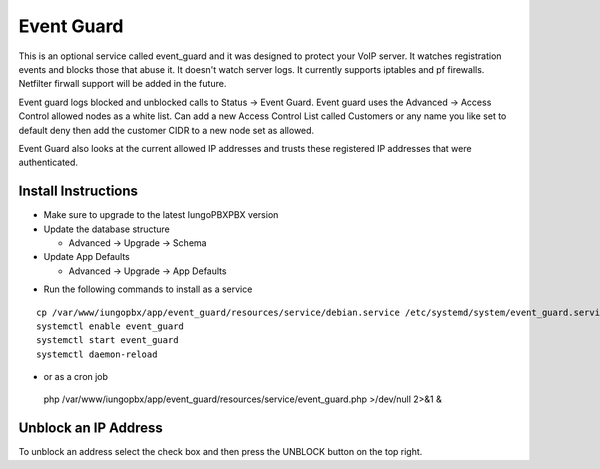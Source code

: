 ########
Event Guard
########

This is an optional service called event_guard and it was designed to protect your VoIP server. It watches registration events and blocks those that abuse it. It doesn't watch server logs. It currently supports iptables and pf firewalls. Netfilter firwall support will be added in the future.

Event guard logs blocked and unblocked calls to Status -> Event Guard. Event guard uses the Advanced -> Access Control allowed nodes as a white list. Can add a new Access Control List called Customers or any name you like set to default deny then add the customer CIDR to a new node set as allowed. 

Event Guard also looks at the current allowed IP addresses and trusts these registered IP addresses that were authenticated.

Install Instructions
^^^^^^^^^^^^^^^^^^^^

- Make sure to upgrade to the latest IungoPBXPBX version
- Update the database structure

  - Advanced -> Upgrade -> Schema
  
- Update App Defaults

  - Advanced -> Upgrade -> App Defaults
  
* Run the following commands to install as a service

::

 cp /var/www/iungopbx/app/event_guard/resources/service/debian.service /etc/systemd/system/event_guard.service
 systemctl enable event_guard
 systemctl start event_guard
 systemctl daemon-reload


- or as a cron job

 php /var/www/iungopbx/app/event_guard/resources/service/event_guard.php >/dev/null 2>&1 &

::


Unblock an IP Address
^^^^^^^^^^^^^^^^^^^^

To unblock an address select the check box and then press the UNBLOCK button on the top right.
